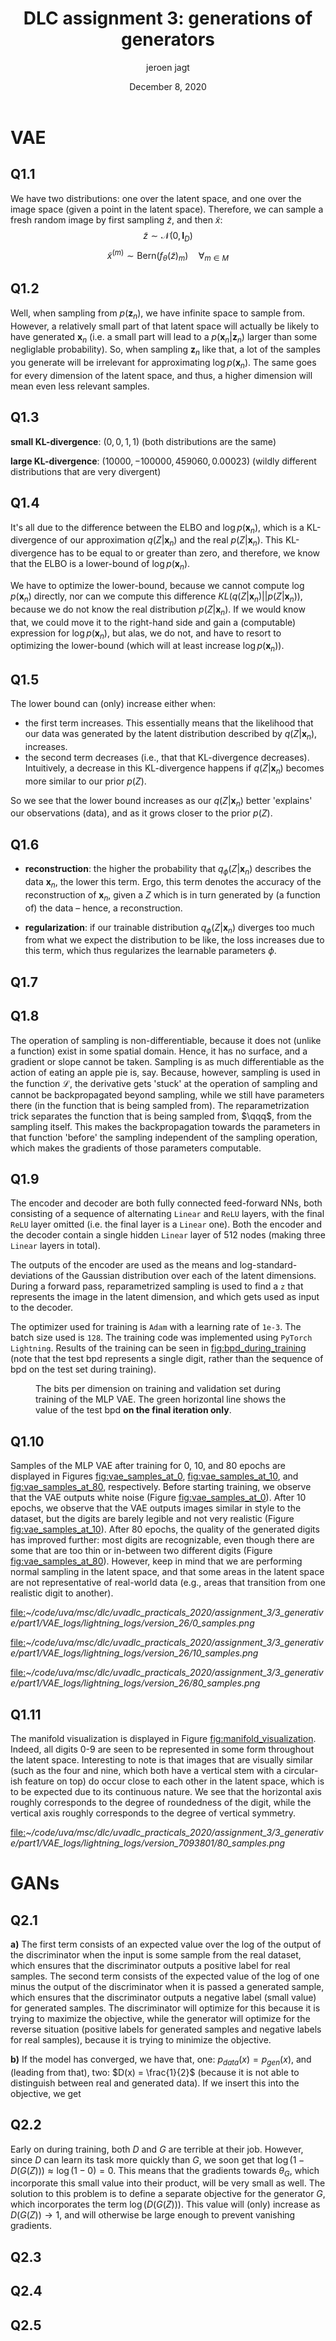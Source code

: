 #+BIND: org-export-use-babel nil
#+TITLE: DLC assignment 3: generations of generators
#+AUTHOR: jeroen jagt
#+EMAIL: <jpjagt@pm.me>
#+DATE: December 8, 2020
#+LATEX: \setlength\parindent{0pt}
#+LaTeX_HEADER: \usepackage{minted}
#+LATEX_HEADER: \usepackage[margin=0.8in]{geometry}
#+LATEX_HEADER_EXTRA:  \usepackage{mdframed}
#+LATEX_HEADER_EXTRA: \BeforeBeginEnvironment{minted}{\begin{mdframed}}
#+LATEX_HEADER_EXTRA: \AfterEndEnvironment{minted}{\end{mdframed}}
#+MACRO: NEWLINE @@latex:\\@@ @@html:<br>@@
#+PROPERTY: header-args :exports both :session report :cache :results value
#+OPTIONS: ^:nil
#+LATEX_COMPILER: pdflatex

* VAE

** Q1.1

We have two distributions: one over the latent space, and one over the image
space (given a point in the latent space). Therefore, we can sample a fresh
random image by first sampling $\tilde{z}$, and then $\tilde{x}$:
$$\tilde{z} \sim \mathcal{N}(0, \bm{I}_D)$$
$$\tilde{x}^{(m)} \sim \text{Bern}(f_\theta(\tilde{z})_m) \quad \forall_{m \in M}$$

** Q1.2

Well, when sampling from $p(\bm{z}_n)$, we have infinite space to sample
from. However, a relatively small part of that latent space will actually be
likely to have generated $\bm{x}_n$ (i.e. a small part will lead to a
$p(\bm{x}_n | \bm{z}_n)$ larger than some negliglable probability). So, when
sampling $\bm{z}_n$ like that, a lot of the samples you generate will be
irrelevant for approximating $\log p(\bm{x}_n)$. The same goes for every
dimension of the latent space, and thus, a higher dimension will mean even less
relevant samples.

** Q1.3

*small KL-divergence*: $(0, 0, 1, 1)$ (both distributions are the same)

*large KL-divergence*: $(10000, -100000, 459060, 0.00023)$ (wildly different
 distributions that are very divergent)

** Q1.4

It's all due to the difference between the ELBO and $\log p(\bm{x}_n)$, which
is a KL-divergence of our approximation $q(Z|\bm{x}_n)$ and the real
$p(Z|\bm{x}_n)$. This KL-divergence has to be equal to or greater than zero,
and therefore, we know that the ELBO is a lower-bound of $\log p(\bm{x}_n)$.

We have to optimize the lower-bound, because we cannot compute $\log p(\bm{x}_n)$
directly, nor can we compute this difference $KL(q(Z|\bm{x}_n) ||
p(Z|\bm{x}_n))$, because we do not know the real distribution
$p(Z|\bm{x}_n)$. If we would know that, we could move it to the right-hand side
and gain a (computable) expression for $\log p(\bm{x}_n)$, but alas, we do not,
and have to resort to optimizing the lower-bound (which will at least increase
$\log p(\bm{x}_n)$).

** Q1.5

The lower bound can (only) increase either when:
- the first term increases. This essentially means that the likelihood that our
  data was generated by the latent distribution described by $q(Z|\bm{x}_n)$,
  increases.
- the second term decreases (i.e., that that KL-divergence
  decreases). Intuitively, a decrease in this KL-divergence happens if
  $q(Z|\bm{x}_n)$ becomes more similar to our prior $p(Z)$.

So we see that the lower bound increases as our $q(Z|\bm{x}_n)$ better
'explains' our observations (data), and as it grows closer to the prior $p(Z)$.

** Q1.6

- *reconstruction*: the higher the probability that $q_\phi(Z|\bm{x}_n)$
  describes the data $\bm{x}_n$, the lower this term. Ergo, this term denotes
  the accuracy of the reconstruction of $\bm{x}_n$, given a $Z$ which is in
  turn generated by (a function of) the data -- hence, a reconstruction.

- *regularization*: if our trainable distribution $q_\phi(Z|\bm{x}_n)$ diverges
  too much from what we expect the distribution to be like, the loss increases
  due to this term, which thus regularizes the learnable parameters $\phi$.

** Q1.7

#+BEGIN_EXPORT latex
\newcommand{\qqq}{q_\phi(Z|\bm{x}_n)}
\newcommand{\sq}{\text{diag}(\Sigma_\phi (\bm{x}_n))}
\begin{align*}
\mathcal{L}_n^{\text{recon}} &= -\mathbb{E}_{\qqq} \[ \log p_\theta(\bm{x}_n | Z) \]\\
&\approx - \frac{1}{L} \sum^L_{l=1} p_\theta(\bm{x}_n | Z^{(l)}) \quad Z^{(l)} \sim \qqq\\
&= - \frac{1}{L} \sum^L_{l=1} p_\theta(\bm{x}_n | Z^{(l)}) \quad Z^{(l)} \sim \qqq\\
\mathcal{L}_n^{\text{reg}} &= D_{\text{KL}}(\q || p_\theta(Z))\\
&= D_{\text{KL}}(\mathcal{N}(\mu_\phi(\bm{x}_n), \text{diag}(\Sigma_\phi (\bm{x}_n))) || \mathcal{N}(0, \bm{I}_D))\\
&= \sum_{i} D_{\text{KL}}(\mathcal{N}(\mu_\phi(\bm{x}_n)_i, \Sigma_\phi (\bm{x}_n)_i) || \mathcal{N}(0, 1))\\
&= \sum_{i} \frac{1}{2} \left( \Sigma_\phi (\bm{x}_n)_i + \mu_\phi(\bm{x}_n)_i^2 - 1 - \log \Sigma_\phi (\bm{x}_n)_i} \right)
\end{align*}

And so,

\begin{align*}
\mathcal{L} &= \sum_{n=1}^N \mathcal{L}_n^{\text{recon}} + \mathcal{L}_n^{\text{reg}}\\
&\approx \sum_{n=1}^N \left( \sum_{i} \frac{1}{2} \left( \Sigma_\phi (\bm{x}_n)_i + \mu_\phi(\bm{x}_n)_i^2 - 1 - \log \Sigma_\phi (\bm{x}_n)_i} \right) - \frac{1}{L} \sum^L_{l=1} p_\theta(\bm{x}_n | Z^{(l)}) \right) \quad Z^{(l)} \sim \qqq
\end{align*}
#+END_EXPORT

** Q1.8

The operation of sampling is non-differentiable, because it does not (unlike a
function) exist in some spatial domain. Hence, it has no surface, and a
gradient or slope cannot be taken. Sampling is as much differentiable as the
action of eating an apple pie is, say. Because, however, sampling is used in
the function $\mathcal{L}$, the derivative gets 'stuck' at the operation of
sampling and cannot be backpropagated beyond sampling, while we still have
parameters there (in the function that is being sampled from). The
reparametrization trick separates the function that is being sampled from,
$\qqq$, from the sampling itself. This makes the backpropagation towards the
parameters in that function 'before' the sampling independent of the sampling
operation, which makes the gradients of those parameters computable.

** Q1.9

The encoder and decoder are both fully connected feed-forward NNs, both
consisting of a sequence of alternating =Linear= and =ReLU= layers, with the final
=ReLU= layer omitted (i.e. the final layer is a =Linear= one). Both the encoder
and the decoder contain a single hidden =Linear= layer of 512 nodes (making three
=Linear= layers in total).

The outputs of the encoder are used as the means and log-standard-deviations of
the Gaussian distribution over each of the latent dimensions. During a forward
pass, reparametrized sampling is used to find a =z= that represents the image
in the latent dimension, and which gets used as input to the decoder.

The optimizer used for training is =Adam= with a learning rate of =1e-3=. The
batch size used is =128=. The training code was implemented using =PyTorch
Lightning=. Results of the training can be seen in [[fig:bpd_during_training]]
(note that the test bpd represents a single digit, rather than the sequence of
bpd on the test set during training).

#+ATTR_LATEX: :width 0.8\linewidth :float nil
#+CAPTION: The bits per dimension on training and validation set during training of the MLP VAE. The green horizontal line shows the value of the test bpd *on the final iteration only*.
#+label: fig:bpd_during_training
[[file:./part1/plots/bpd_mlp.png]]

** Q1.10

Samples of the MLP VAE after training for 0, 10, and 80 epochs
are displayed in Figures [[fig:vae_samples_at_0]],
[[fig:vae_samples_at_10]], and [[fig:vae_samples_at_80]], respectively. Before
starting training, we observe that the VAE outputs white noise (Figure
[[fig:vae_samples_at_0]]). After 10 epochs, we observe that the VAE outputs images
similar in style to the dataset, but the digits are barely legible and not very
realistic (Figure [[fig:vae_samples_at_10]]). After 80 epochs, the quality of the
generated digits has improved further: most digits are recognizable, even
though there are some that are too thin or in-between two different digits
(Figure [[fig:vae_samples_at_80]]). However, keep in mind that we are performing
normal sampling in
the latent space, and that some areas in the latent space are not
representative of real-world data (e.g., areas that transition from one
realistic digit to another).

#+ATTR_LATEX: :width 0.6\linewidth :float nil
#+CAPTION: Samples of the MLP VAE after training for 0 epochs.
#+label: fig:vae_samples_at_0
[[file:]][[~/code/uva/msc/dlc/uvadlc_practicals_2020/assignment_3/3_generative/part1/VAE_logs/lightning_logs/version_26/0_samples.png]]

#+ATTR_LATEX: :width 0.6\linewidth :float nil
#+CAPTION: Samples of the MLP VAE after training for 10 epochs.
#+label: fig:vae_samples_at_10
[[file:]][[~/code/uva/msc/dlc/uvadlc_practicals_2020/assignment_3/3_generative/part1/VAE_logs/lightning_logs/version_26/10_samples.png]]

#+ATTR_LATEX: :width 0.6\linewidth :float nil
#+CAPTION: Samples of the MLP VAE after training for 80 epochs.
#+label: fig:vae_samples_at_80
[[file:]][[~/code/uva/msc/dlc/uvadlc_practicals_2020/assignment_3/3_generative/part1/VAE_logs/lightning_logs/version_26/80_samples.png]]

** Q1.11

The manifold visualization is displayed in Figure
[[fig:manifold_visualization]]. Indeed, all digits 0-9 are seen to be represented
in some form throughout the latent space. Interesting to note is that images
that are visually similar (such as the four and nine, which both have a
vertical stem with a circular-ish feature on top) do occur close to each other
in the latent space, which is to be expected due to its continuous nature. We
see that the horizontal axis roughly corresponds to the degree of roundedness
of the digit, while the vertical axis roughly corresponds to the degree of
vertical symmetry.

#+ATTR_LATEX: :width 0.8\linewidth :float nil
#+CAPTION: Visualization of the two-dimensional manifold of VAE trained on MNIST dataset.
#+label: fig:manifold_visualization
[[file:]][[~/code/uva/msc/dlc/uvadlc_practicals_2020/assignment_3/3_generative/part1/VAE_logs/lightning_logs/version_7093801/80_samples.png]]


* GANs

** Q2.1
*a)* The first term consists of an expected value over the log of the output of
the discriminator when the input is some sample from the real dataset, which
ensures that the discriminator outputs a positive label for real samples. The
second term consists of the expected value of the log of one minus the output
of the discriminator when it is passed a generated sample, which ensures that
the discriminator outputs a negative label (small value) for generated
samples. The discriminator will optimize for this because it is trying to
maximize the objective, while the generator will optimize for the reverse
situation (positive labels for generated samples and negative labels for real
samples), because it is trying to minimize the objective.

*b)* If the model has converged, we have that, one: $p_{data}(x) = p_{gen}(x)$,
and (leading from that), two: $D(x) = \frac{1}{2}$ (because it is not able to
distinguish between real and generated data). If we insert this into the
objective, we get

#+BEGIN_EXPORT latex
\begin{align*}
V(D^{*}, G^{*}) &= \mathbb{E}_{p_{data}(x)} \log \frac{1}{2} + \mathbb{E}_{p_{z}(z)} \log (1 - \frac{1}{2})\\
&= \log \frac{1}{2} + \log (1 - \frac{1}{2})\\
&= -\log 2 - \log 2\\
&= -2\log 2
\end{align*}
#+END_EXPORT

** Q2.2

Early on during training, both $D$ and $G$ are terrible at their job. However,
since $D$ can learn its task more quickly than $G$, we soon get that $\log(1 -
D(G(Z))) \approx \log(1 - 0) = 0$. This means that the gradients towards $\theta_G$,
which incorporate this small value into their product, will be very small as
well.
The solution to this problem is to define a separate objective for the
generator $G$, which incorporates the term $\log (D(G(Z)))$. This value will
(only) increase as $D(G(Z)) \rightarrow 1$, and will otherwise be large enough
to prevent vanishing gradients.

** Q2.3


** Q2.4


** Q2.5
